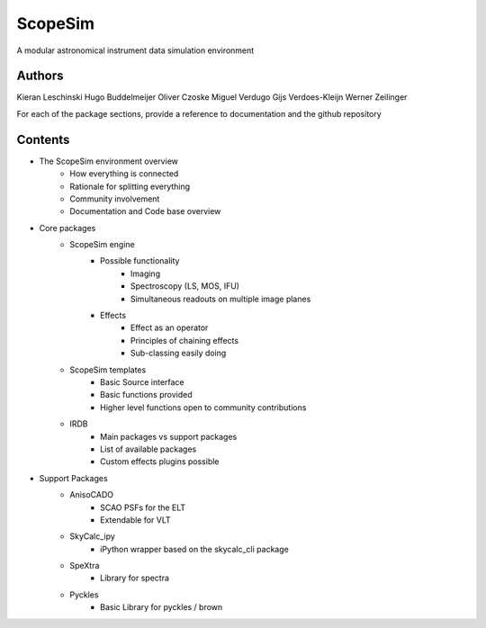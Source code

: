 ScopeSim
========
A modular astronomical instrument data simulation environment


Authors
-------
Kieran Leschinski
Hugo Buddelmeijer
Oliver Czoske
Miguel Verdugo
Gijs Verdoes-Kleijn
Werner Zeilinger

For each of the package sections, provide a reference to documentation and the
github repository

Contents
--------
- The ScopeSim environment overview
    - How everything is connected
    - Rationale for splitting everything
    - Community involvement
    - Documentation and Code base overview
    
- Core packages
    - ScopeSim engine
        - Possible functionality
            - Imaging
            - Spectroscopy (LS, MOS, IFU)
            - Simultaneous readouts on multiple image planes
        - Effects
            - Effect as an operator
            - Principles of chaining effects
            - Sub-classing easily doing

    - ScopeSim templates
        - Basic Source interface
        - Basic functions provided
        - Higher level functions open to community contributions

    - IRDB
        - Main packages vs support packages
        - List of available packages
        - Custom effects plugins possible

- Support Packages
    - AnisoCADO
        - SCAO PSFs for the ELT
        - Extendable for VLT
    - SkyCalc_ipy
        - iPython wrapper based on the skycalc_cli package
    - SpeXtra
        - Library for spectra
    - Pyckles
        - Basic Library for pyckles / brown
